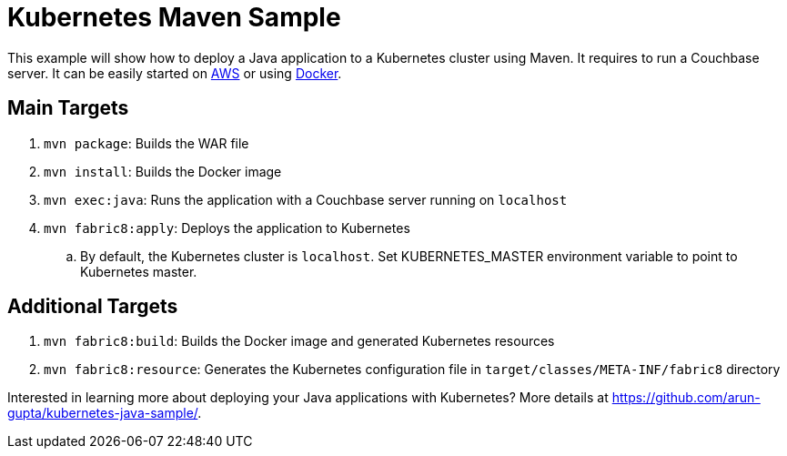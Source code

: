 = Kubernetes Maven Sample

This example will show how to deploy a Java application to a Kubernetes cluster using Maven. It requires to run a Couchbase server. It can be easily started on https://github.com/couchbase-guides/couchbase-amazon-cli[AWS] or using https://github.com/couchbase-guides/couchbase-docker[Docker].

== Main Targets

. `mvn package`: Builds the WAR file
. `mvn install`: Builds the Docker image
. `mvn exec:java`: Runs the application with a Couchbase server running on `localhost`
. `mvn fabric8:apply`: Deploys the application to Kubernetes
.. By default, the Kubernetes cluster is `localhost`. Set KUBERNETES_MASTER environment variable to point to Kubernetes master.

== Additional Targets

. `mvn fabric8:build`: Builds the Docker image and generated Kubernetes resources
. `mvn fabric8:resource`: Generates the Kubernetes configuration file in `target/classes/META-INF/fabric8` directory

Interested in learning more about deploying your Java applications with Kubernetes? More details at https://github.com/arun-gupta/kubernetes-java-sample/.

